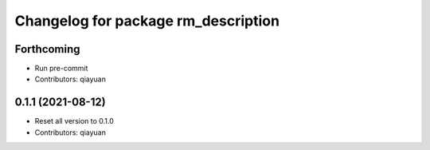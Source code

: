 ^^^^^^^^^^^^^^^^^^^^^^^^^^^^^^^^^^^^
Changelog for package rm_description
^^^^^^^^^^^^^^^^^^^^^^^^^^^^^^^^^^^^

Forthcoming
-----------
* Run pre-commit
* Contributors: qiayuan

0.1.1 (2021-08-12)
------------------
* Reset all version to 0.1.0
* Contributors: qiayuan
